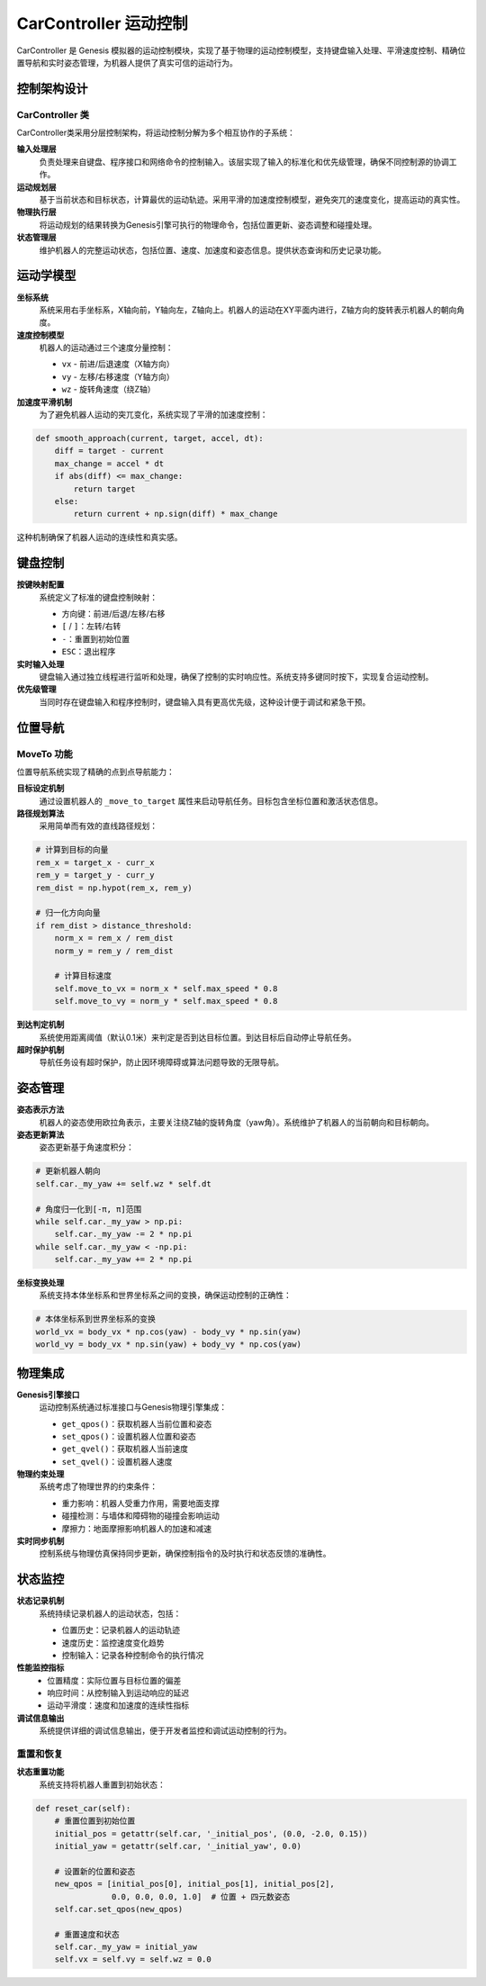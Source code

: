 CarController 运动控制
============

CarController 是 Genesis 模拟器的运动控制模块，实现了基于物理的运动控制模型，支持键盘输入处理、平滑速度控制、精确位置导航和实时姿态管理，为机器人提供了真实可信的运动行为。

控制架构设计
-----------

CarController 类
~~~~~~~~~~~~~~~~

CarController类采用分层控制架构，将运动控制分解为多个相互协作的子系统：

**输入处理层**
  负责处理来自键盘、程序接口和网络命令的控制输入。该层实现了输入的标准化和优先级管理，确保不同控制源的协调工作。

**运动规划层**
  基于当前状态和目标状态，计算最优的运动轨迹。采用平滑的加速度控制模型，避免突兀的速度变化，提高运动的真实性。

**物理执行层**
  将运动规划的结果转换为Genesis引擎可执行的物理命令，包括位置更新、姿态调整和碰撞处理。

**状态管理层**
  维护机器人的完整运动状态，包括位置、速度、加速度和姿态信息。提供状态查询和历史记录功能。

运动学模型
---------

**坐标系统**
  系统采用右手坐标系，X轴向前，Y轴向左，Z轴向上。机器人的运动在XY平面内进行，Z轴方向的旋转表示机器人的朝向角度。

**速度控制模型**
  机器人的运动通过三个速度分量控制：

  - ``vx`` - 前进/后退速度（X轴方向）
  - ``vy`` - 左移/右移速度（Y轴方向）  
  - ``wz`` - 旋转角速度（绕Z轴）

**加速度平滑机制**
  为了避免机器人运动的突兀变化，系统实现了平滑的加速度控制：

.. code-block:: python

   def smooth_approach(current, target, accel, dt):
       diff = target - current
       max_change = accel * dt
       if abs(diff) <= max_change:
           return target
       else:
           return current + np.sign(diff) * max_change

这种机制确保了机器人运动的连续性和真实感。

键盘控制
-----------

**按键映射配置**
  系统定义了标准的键盘控制映射：

  - 方向键：前进/后退/左移/右移
  - ``[`` / ``]``：左转/右转
  - ``-``：重置到初始位置
  - ``ESC``：退出程序

**实时输入处理**
  键盘输入通过独立线程进行监听和处理，确保了控制的实时响应性。系统支持多键同时按下，实现复合运动控制。

**优先级管理**
  当同时存在键盘输入和程序控制时，键盘输入具有更高优先级，这种设计便于调试和紧急干预。

位置导航
-----------

MoveTo 功能
~~~~~~~~~~~~~~

位置导航系统实现了精确的点到点导航能力：

**目标设定机制**
  通过设置机器人的 ``_move_to_target`` 属性来启动导航任务。目标包含坐标位置和激活状态信息。

**路径规划算法**
  采用简单而有效的直线路径规划：

.. code-block:: python

   # 计算到目标的向量
   rem_x = target_x - curr_x
   rem_y = target_y - curr_y
   rem_dist = np.hypot(rem_x, rem_y)
   
   # 归一化方向向量
   if rem_dist > distance_threshold:
       norm_x = rem_x / rem_dist
       norm_y = rem_y / rem_dist
       
       # 计算目标速度
       self.move_to_vx = norm_x * self.max_speed * 0.8
       self.move_to_vy = norm_y * self.max_speed * 0.8

**到达判定机制**
  系统使用距离阈值（默认0.1米）来判定是否到达目标位置。到达目标后自动停止导航任务。

**超时保护机制**
  导航任务设有超时保护，防止因环境障碍或算法问题导致的无限导航。

姿态管理
-----------

**姿态表示方法**
  机器人的姿态使用欧拉角表示，主要关注绕Z轴的旋转角度（yaw角）。系统维护了机器人的当前朝向和目标朝向。

**姿态更新算法**
  姿态更新基于角速度积分：

.. code-block:: python

   # 更新机器人朝向
   self.car._my_yaw += self.wz * self.dt
   
   # 角度归一化到[-π, π]范围
   while self.car._my_yaw > np.pi:
       self.car._my_yaw -= 2 * np.pi
   while self.car._my_yaw < -np.pi:
       self.car._my_yaw += 2 * np.pi

**坐标变换处理**
  系统支持本体坐标系和世界坐标系之间的变换，确保运动控制的正确性：

.. code-block:: python

   # 本体坐标系到世界坐标系的变换
   world_vx = body_vx * np.cos(yaw) - body_vy * np.sin(yaw)
   world_vy = body_vx * np.sin(yaw) + body_vy * np.cos(yaw)

物理集成
-----------

**Genesis引擎接口**
  运动控制系统通过标准接口与Genesis物理引擎集成：

  - ``get_qpos()``：获取机器人当前位置和姿态
  - ``set_qpos()``：设置机器人位置和姿态
  - ``get_qvel()``：获取机器人当前速度
  - ``set_qvel()``：设置机器人速度

**物理约束处理**
  系统考虑了物理世界的约束条件：

  - 重力影响：机器人受重力作用，需要地面支撑
  - 碰撞检测：与墙体和障碍物的碰撞会影响运动
  - 摩擦力：地面摩擦影响机器人的加速和减速

**实时同步机制**
  控制系统与物理仿真保持同步更新，确保控制指令的及时执行和状态反馈的准确性。

状态监控
-----------

**状态记录机制**
  系统持续记录机器人的运动状态，包括：

  - 位置历史：记录机器人的运动轨迹
  - 速度历史：监控速度变化趋势
  - 控制输入：记录各种控制命令的执行情况

**性能监控指标**
  - 位置精度：实际位置与目标位置的偏差
  - 响应时间：从控制输入到运动响应的延迟
  - 运动平滑度：速度和加速度的连续性指标

**调试信息输出**
  系统提供详细的调试信息输出，便于开发者监控和调试运动控制的行为。

重置和恢复
~~~~~~~~~~~~~

**状态重置功能**
  系统支持将机器人重置到初始状态：

.. code-block:: python

   def reset_car(self):
       # 重置位置到初始位置
       initial_pos = getattr(self.car, '_initial_pos', (0.0, -2.0, 0.15))
       initial_yaw = getattr(self.car, '_initial_yaw', 0.0)
       
       # 设置新的位置和姿态
       new_qpos = [initial_pos[0], initial_pos[1], initial_pos[2], 
                   0.0, 0.0, 0.0, 1.0]  # 位置 + 四元数姿态
       self.car.set_qpos(new_qpos)
       
       # 重置速度和状态
       self.car._my_yaw = initial_yaw
       self.vx = self.vy = self.wz = 0.0